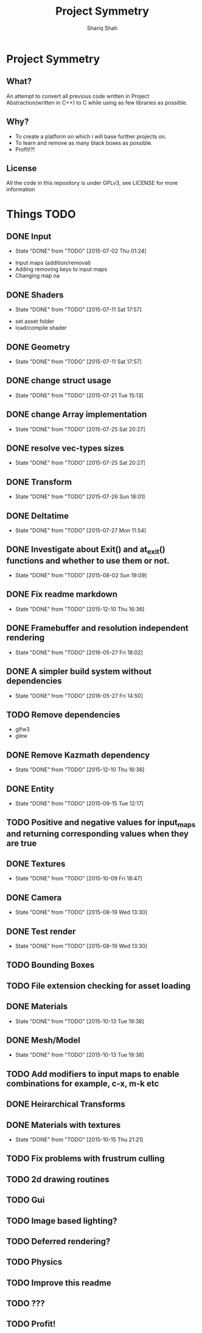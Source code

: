 #+AUTHOR:Shariq Shah
#+EMAIL:bluerriq@gmail.com
#+TITLE:Project Symmetry
* Project Symmetry

** What?
An attempt to convert all previous code written in Project Abstraction(written in C++) to C 
while using as few libraries as possible.

** Why?
- To create a platform on which i will base further projects on.
- To learn and remove as many black boxes as possible.
- Profit!?!

** License
All the code in this repository is under GPLv3, see LICENSE for more information

* Things TODO
** DONE Input
   - State "DONE"       from "TODO"       [2015-07-02 Thu 01:24]
- Input maps (addition/removal)
- Adding removing keys to input maps
- Changing map na
** DONE Shaders
   - State "DONE"       from "TODO"       [2015-07-11 Sat 17:57]
- set asset folder
- load/compile shader
** DONE Geometry
   - State "DONE"       from "TODO"       [2015-07-11 Sat 17:57]
** DONE change struct usage 
   - State "DONE"       from "TODO"       [2015-07-21 Tue 15:13]
** DONE change Array implementation
   - State "DONE"       from "TODO"       [2015-07-25 Sat 20:27]
** DONE resolve vec-types sizes
   - State "DONE"       from "TODO"       [2015-07-25 Sat 20:27]
** DONE Transform
   - State "DONE"       from "TODO"       [2015-07-26 Sun 18:01]
** DONE Deltatime
   - State "DONE"       from "TODO"       [2015-07-27 Mon 11:54]
** DONE Investigate about Exit() and at_exit() functions and whether to use them or not.
   - State "DONE"       from "TODO"       [2015-08-02 Sun 19:09]
** DONE Fix readme markdown
- State "DONE"       from "TODO"       [2015-12-10 Thu 16:36]
** DONE Framebuffer and resolution independent rendering
- State "DONE"       from "TODO"       [2016-05-27 Fri 18:02]
** DONE A simpler build system without dependencies
- State "DONE"       from "TODO"       [2016-05-27 Fri 14:50]
** TODO Remove dependencies
- glfw3
- glew
** DONE Remove Kazmath dependency
- State "DONE"       from "TODO"       [2015-12-10 Thu 16:36]
** DONE Entity
- State "DONE"       from "TODO"       [2015-09-15 Tue 12:17]
** TODO Positive and negative values for input_maps and returning corresponding values when they are true
** DONE Textures
- State "DONE"       from "TODO"       [2015-10-09 Fri 18:47]
** DONE Camera
- State "DONE"       from "TODO"       [2015-08-19 Wed 13:30]
** DONE Test render
- State "DONE"       from "TODO"       [2015-08-19 Wed 13:30]
** TODO Bounding Boxes
** TODO File extension checking for asset loading
** DONE Materials
- State "DONE"       from "TODO"       [2015-10-13 Tue 19:38]
** DONE Mesh/Model
- State "DONE"       from "TODO"       [2015-10-13 Tue 19:38]
** TODO Add modifiers to input maps to enable combinations for example, c-x, m-k etc
** DONE Heirarchical Transforms
** DONE Materials with textures
- State "DONE"       from "TODO"       [2015-10-15 Thu 21:21]
** TODO Fix problems with frustrum culling
** TODO 2d drawing routines
** TODO Gui
** TODO Image based lighting?
** TODO Deferred rendering?
** TODO Physics
** TODO Improve this readme
** TODO ???
** TODO Profit!
